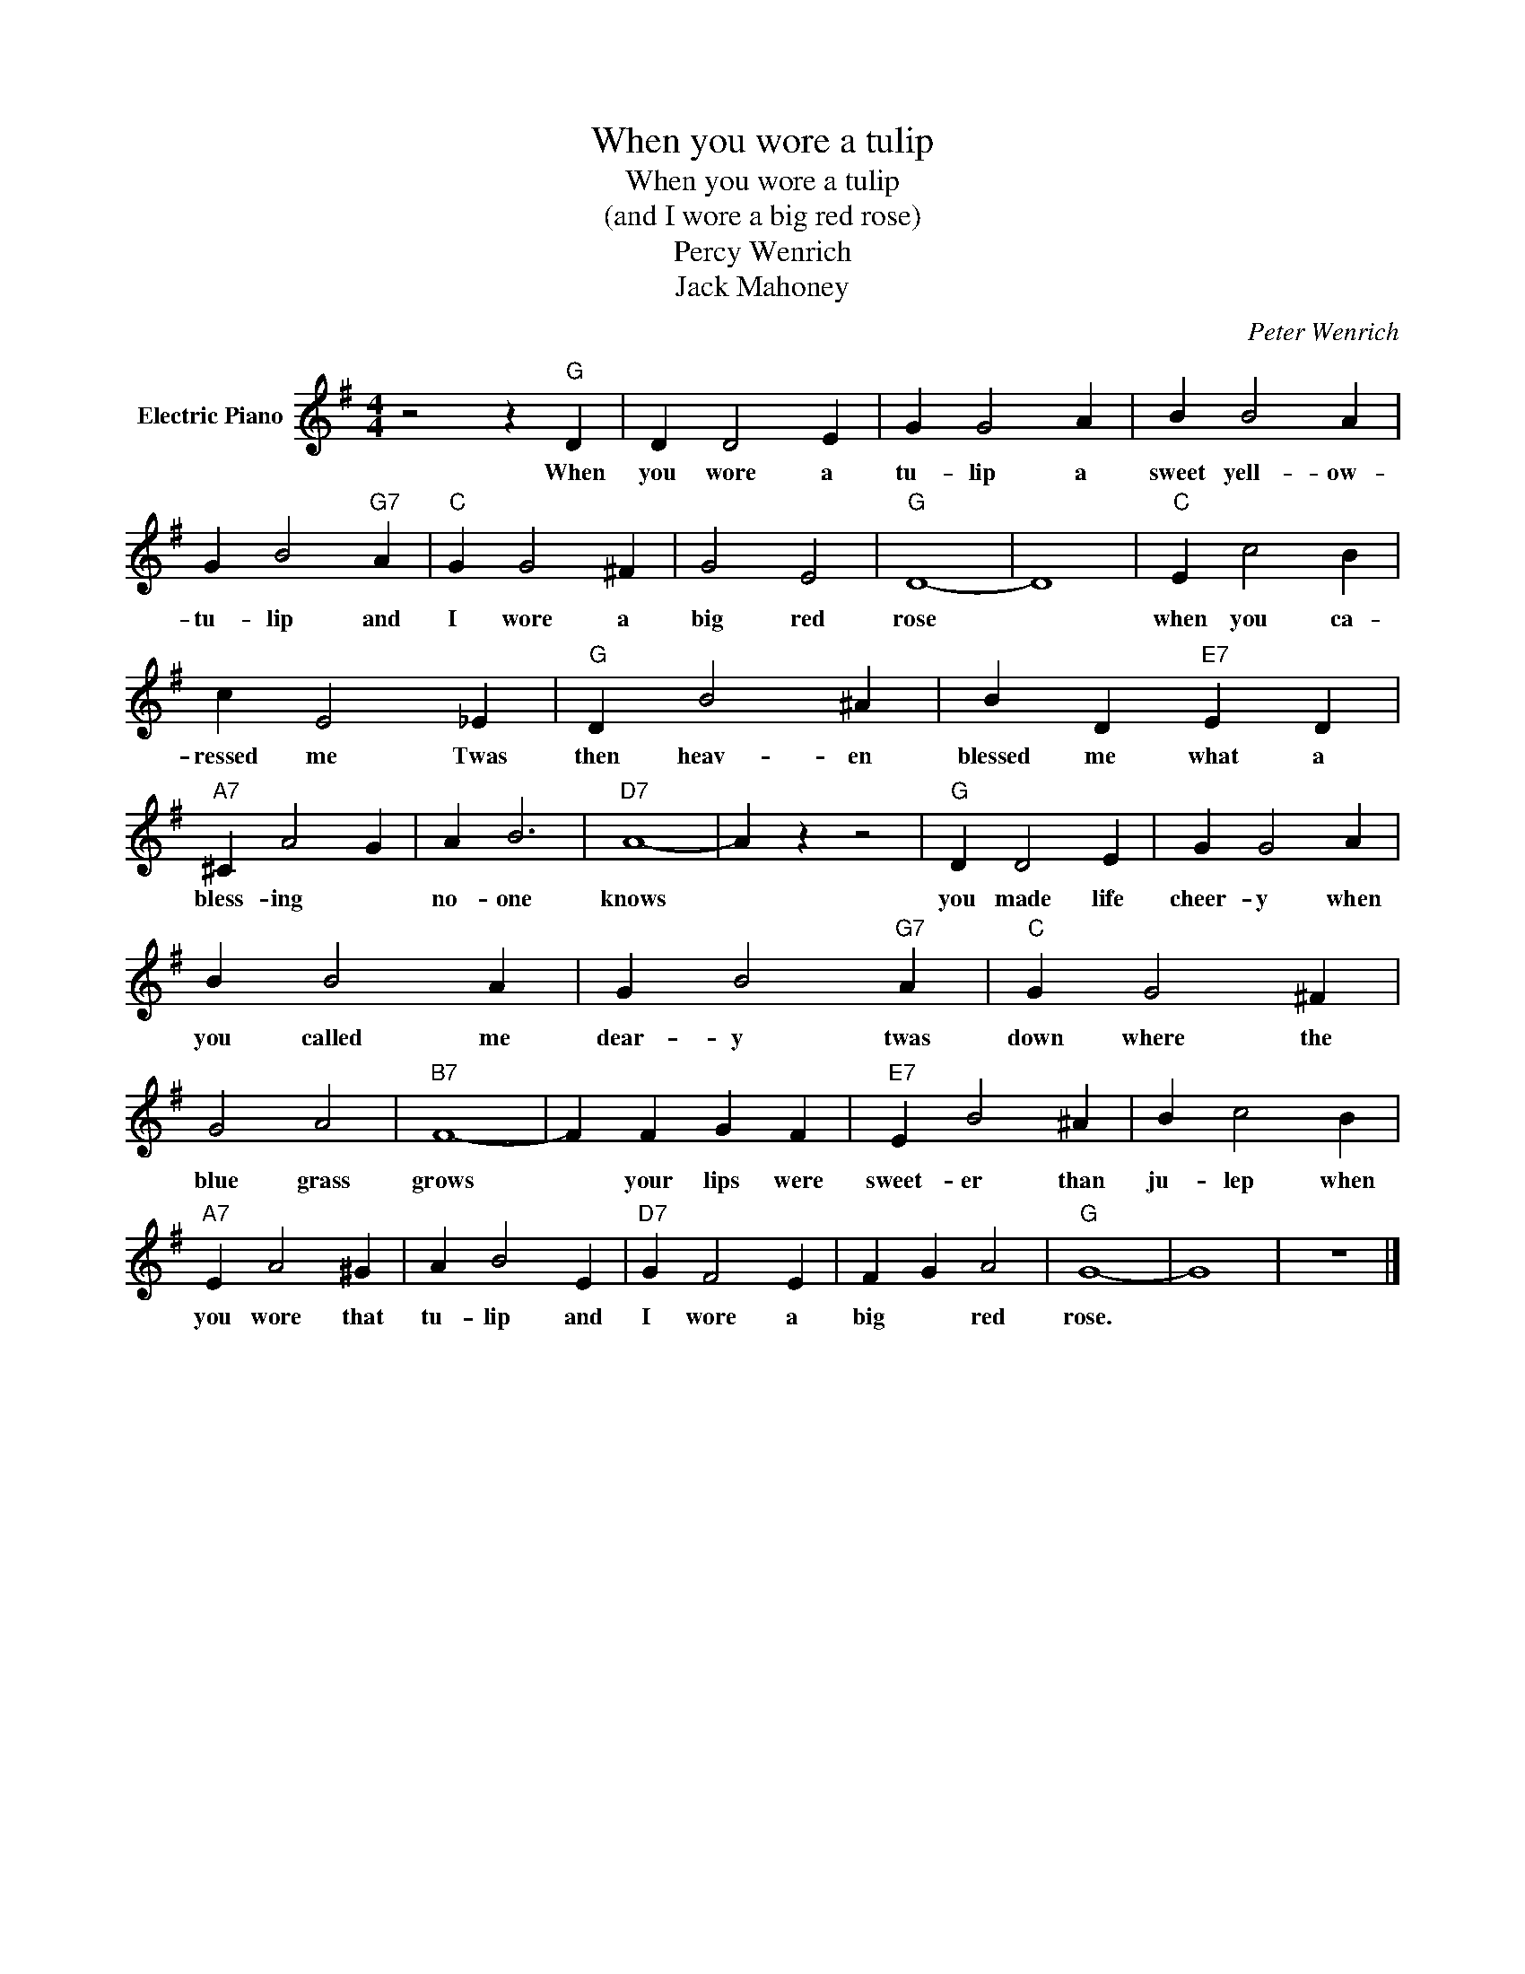 X:1
T:When you wore a tulip
T:When you wore a tulip
T:(and I wore a big red rose)
T:Percy Wenrich
T:Jack Mahoney
C:Peter Wenrich
Z:All Rights Reserved
L:1/4
M:4/4
K:G
V:1 treble nm="Electric Piano"
%%MIDI program 4
V:1
 z2 z"G" D | D D2 E | G G2 A | B B2 A | G B2"G7" A |"C" G G2 ^F | G2 E2 |"G" D4- | D4 |"C" E c2 B | %10
w: When|you wore a|tu- lip a|sweet yell- ow-|tu- lip and|I wore a|big red|rose||when you ca-|
 c E2 _E |"G" D B2 ^A | B D"E7" E D |"A7" ^C A2 G | A B3 |"D7" A4- | A z z2 |"G" D D2 E | G G2 A | %19
w: ressed me Twas|then heav- en|blessed me what a|bless- ing *|no- one|knows||you made life|cheer- y when|
 B B2 A | G B2"G7" A |"C" G G2 ^F | G2 A2 |"B7" F4- | F F G F |"E7" E B2 ^A | B c2 B | %27
w: you called me|dear- y twas|down where the|blue grass|grows|* your lips were|sweet- er than|ju- lep when|
"A7" E A2 ^G | A B2 E |"D7" G F2 E | F G A2 |"G" G4- | G4 | z4 |] %34
w: you wore that|tu- lip and|I wore a|big * red|rose.|||


